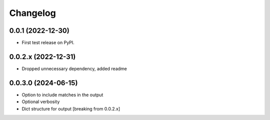 Changelog
=========

0.0.1 (2022-12-30)
------------------

* First test release on PyPI.

0.0.2.x (2022-12-31)
--------------------

* Dropped unnecessary dependency, added readme

0.0.3.0 (2024-06-15)
--------------------

* Option to include matches in the output
* Optional verbosity
* Dict structure for output [breaking from 0.0.2.x]
